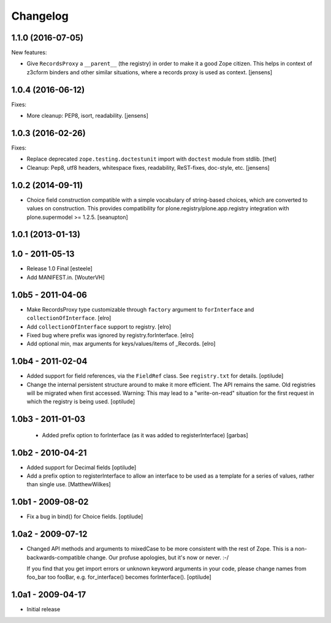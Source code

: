 Changelog
=========

1.1.0 (2016-07-05)
------------------

New features:

- Give ``RecordsProxy`` a ``__parent__`` (the registry) in order to make it a good Zope citizen.
  This helps in context of z3cform binders and other similar situations,
  where a records proxy is used as context.
  [jensens]


1.0.4 (2016-06-12)
------------------

Fixes:

- More cleanup: PEP8, isort, readability.
  [jensens]


1.0.3 (2016-02-26)
------------------

Fixes:

- Replace deprecated ``zope.testing.doctestunit`` import with ``doctest``
  module from stdlib.
  [thet]

- Cleanup: Pep8, utf8 headers, whitespace fixes, readability, ReST-fixes,
  doc-style, etc.
  [jensens]


1.0.2 (2014-09-11)
------------------

- Choice field construction compatible with a simple vocabulary of
  string-based choices, which are converted to values on construction.
  This provides compatibility for plone.registry/plone.app.registry
  integration with plone.supermodel >= 1.2.5.
  [seanupton]


1.0.1 (2013-01-13)
------------------

1.0 - 2011-05-13
----------------

- Release 1.0 Final
  [esteele]

- Add MANIFEST.in.
  [WouterVH]


1.0b5 - 2011-04-06
------------------

- Make RecordsProxy type customizable through ``factory`` argument to
  ``forInterface`` and ``collectionOfInterface``.
  [elro]

- Add ``collectionOfInterface`` support to registry.
  [elro]

- Fixed bug where prefix was ignored by registry.forInterface.
  [elro]

- Add optional min, max arguments for keys/values/items of _Records.
  [elro]


1.0b4 - 2011-02-04
------------------

- Added support for field references, via the ``FieldRef`` class. See
  ``registry.txt`` for details.
  [optilude]

- Change the internal persistent structure around to make it more efficient.
  The API remains the same. Old registries will be migrated when first
  accessed. Warning: This may lead to a "write-on-read" situation for the
  first request in which the registry is being used.
  [optilude]


1.0b3 - 2011-01-03
------------------

 - Added prefix option to forInterface (as it was added to registerInterface)
   [garbas]


1.0b2 - 2010-04-21
------------------

- Added support for Decimal fields
  [optilude]

- Add a prefix option to registerInterface to allow an interface to be used as
  a template for a series of values, rather than single use.
  [MatthewWilkes]


1.0b1 - 2009-08-02
------------------

- Fix a bug in bind() for Choice fields.
  [optilude]


1.0a2 - 2009-07-12
------------------

- Changed API methods and arguments to mixedCase to be more consistent with
  the rest of Zope. This is a non-backwards-compatible change. Our profuse
  apologies, but it's now or never. :-/

  If you find that you get import errors or unknown keyword arguments in your
  code, please change names from foo_bar too fooBar, e.g. for_interface()
  becomes forInterface().
  [optilude]


1.0a1 - 2009-04-17
------------------

- Initial release
